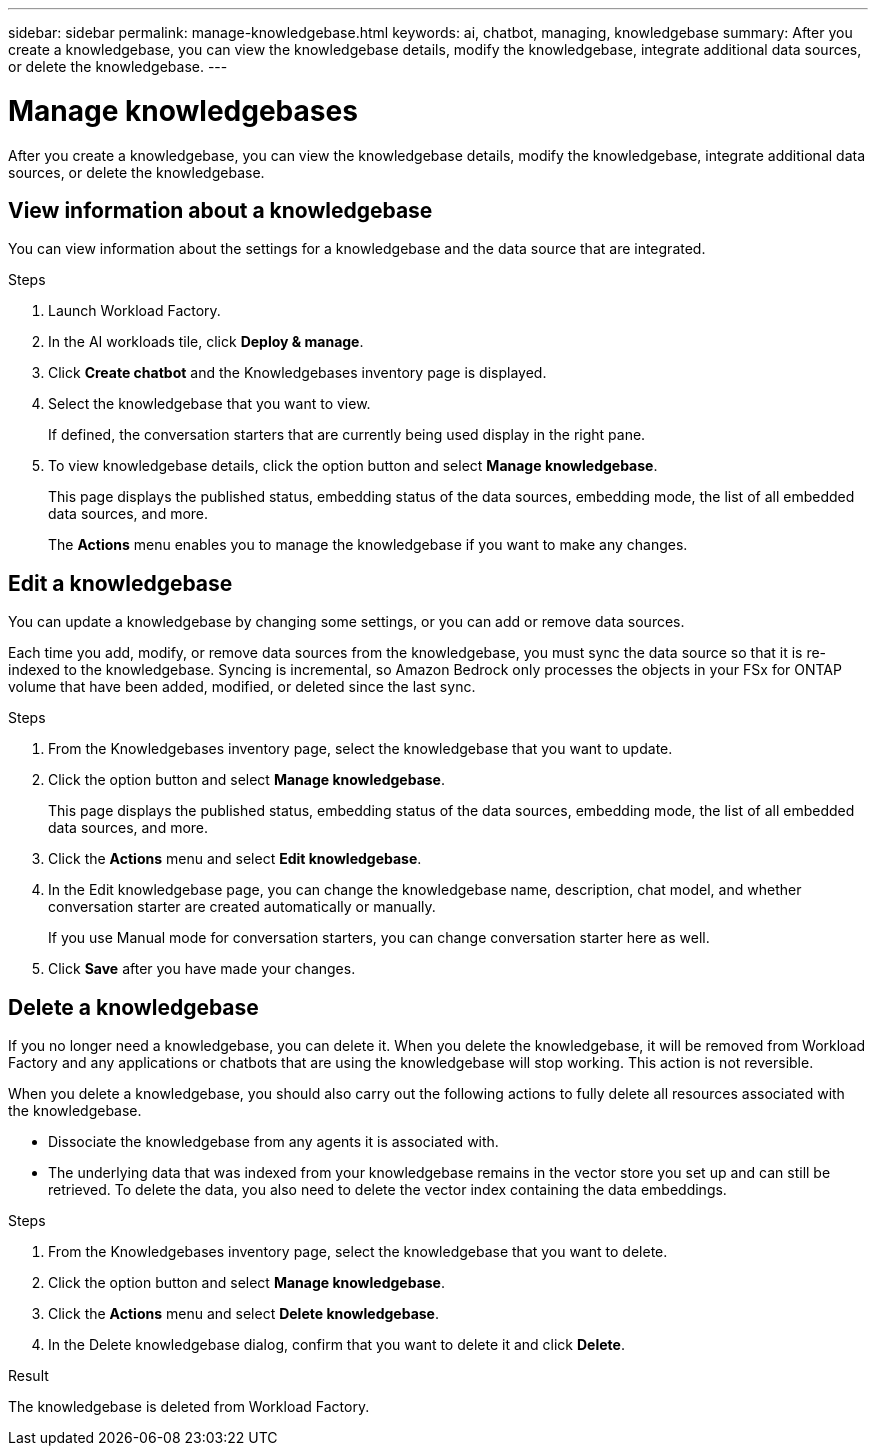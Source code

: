---
sidebar: sidebar
permalink: manage-knowledgebase.html
keywords: ai, chatbot, managing, knowledgebase
summary: After you create a knowledgebase, you can view the knowledgebase details, modify the knowledgebase, integrate additional data sources, or delete the knowledgebase.
---

= Manage knowledgebases
:icons: font
:imagesdir: ./media/

[.lead]
After you create a knowledgebase, you can view the knowledgebase details, modify the knowledgebase, integrate additional data sources, or delete the knowledgebase.

== View information about a knowledgebase

You can view information about the settings for a knowledgebase and the data source that are integrated.

.Steps

. Launch Workload Factory.

. In the AI workloads tile, click *Deploy & manage*. 

. Click *Create chatbot* and the Knowledgebases inventory page is displayed.

. Select the knowledgebase that you want to view.
+
If defined, the conversation starters that are currently being used display in the right pane.

. To view knowledgebase details, click the option button and select *Manage knowledgebase*.
+
This page displays the published status, embedding status of the data sources, embedding mode, the list of all embedded data sources, and more.
+
The *Actions* menu enables you to manage the knowledgebase if you want to make any changes.

== Edit a knowledgebase

You can update a knowledgebase by changing some settings, or you can add or remove data sources.

Each time you add, modify, or remove data sources from the knowledgebase, you must sync the data source so that it is re-indexed to the knowledgebase. Syncing is incremental, so Amazon Bedrock only processes the objects in your FSx for ONTAP volume that have been added, modified, or deleted since the last sync.

.Steps

. From the Knowledgebases inventory page, select the knowledgebase that you want to update.

. Click the option button and select *Manage knowledgebase*.
+
This page displays the published status, embedding status of the data sources, embedding mode, the list of all embedded data sources, and more.

. Click the *Actions* menu and select *Edit knowledgebase*.

. In the Edit knowledgebase page, you can change the knowledgebase name, description, chat model, and whether conversation starter are created automatically or manually.
+
If you use Manual mode for conversation starters, you can change conversation starter here as well.

. Click *Save* after you have made your changes.

== Delete a knowledgebase

If you no longer need a knowledgebase, you can delete it. When you delete the knowledgebase, it will be removed from Workload Factory and any applications or chatbots that are using the knowledgebase will stop working. This action is not reversible.

When you delete a knowledgebase, you should also carry out the following actions to fully delete all resources associated with the knowledgebase.

* Dissociate the knowledgebase from any agents it is associated with.
* The underlying data that was indexed from your knowledgebase remains in the vector store you set up and can still be retrieved. To delete the data, you also need to delete the vector index containing the data embeddings.

.Steps

. From the Knowledgebases inventory page, select the knowledgebase that you want to delete.

. Click the option button and select *Manage knowledgebase*.

. Click the *Actions* menu and select *Delete knowledgebase*.

. In the Delete knowledgebase dialog, confirm that you want to delete it and click *Delete*.

.Result

The knowledgebase is deleted from Workload Factory.
